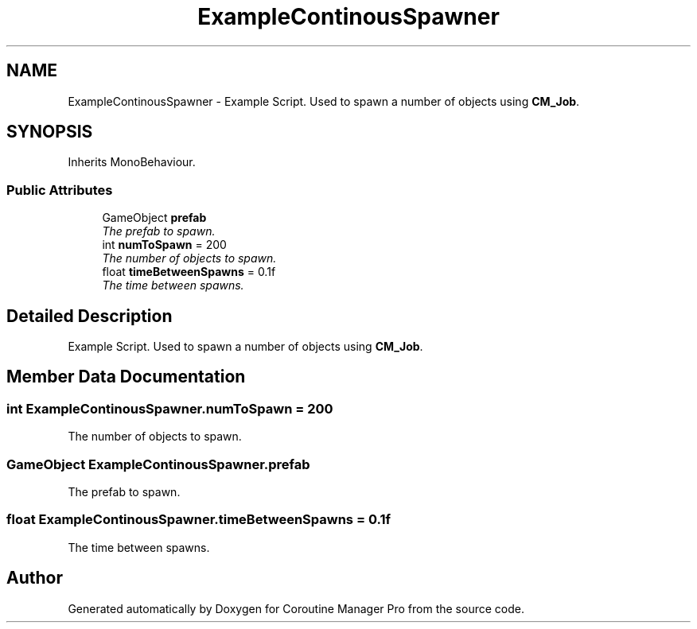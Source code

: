 .TH "ExampleContinousSpawner" 3 "Mon Jan 4 2016" "Version 1.0" "Coroutine Manager Pro" \" -*- nroff -*-
.ad l
.nh
.SH NAME
ExampleContinousSpawner \- Example Script\&. Used to spawn a number of objects using \fBCM_Job\fP\&.  

.SH SYNOPSIS
.br
.PP
.PP
Inherits MonoBehaviour\&.
.SS "Public Attributes"

.in +1c
.ti -1c
.RI "GameObject \fBprefab\fP"
.br
.RI "\fIThe prefab to spawn\&. \fP"
.ti -1c
.RI "int \fBnumToSpawn\fP = 200"
.br
.RI "\fIThe number of objects to spawn\&. \fP"
.ti -1c
.RI "float \fBtimeBetweenSpawns\fP = 0\&.1f"
.br
.RI "\fIThe time between spawns\&. \fP"
.in -1c
.SH "Detailed Description"
.PP 
Example Script\&. Used to spawn a number of objects using \fBCM_Job\fP\&. 


.SH "Member Data Documentation"
.PP 
.SS "int ExampleContinousSpawner\&.numToSpawn = 200"

.PP
The number of objects to spawn\&. 
.SS "GameObject ExampleContinousSpawner\&.prefab"

.PP
The prefab to spawn\&. 
.SS "float ExampleContinousSpawner\&.timeBetweenSpawns = 0\&.1f"

.PP
The time between spawns\&. 

.SH "Author"
.PP 
Generated automatically by Doxygen for Coroutine Manager Pro from the source code\&.
